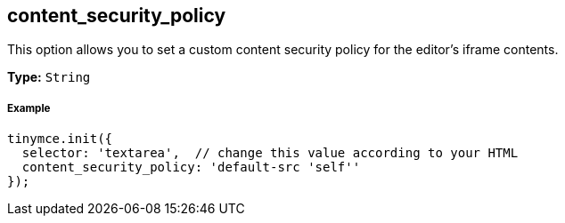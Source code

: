 == content_security_policy

This option allows you to set a custom content security policy for the editor's iframe contents.

*Type:* `String`

===== Example

[source,js]
----
tinymce.init({
  selector: 'textarea',  // change this value according to your HTML
  content_security_policy: 'default-src 'self''
});
----
